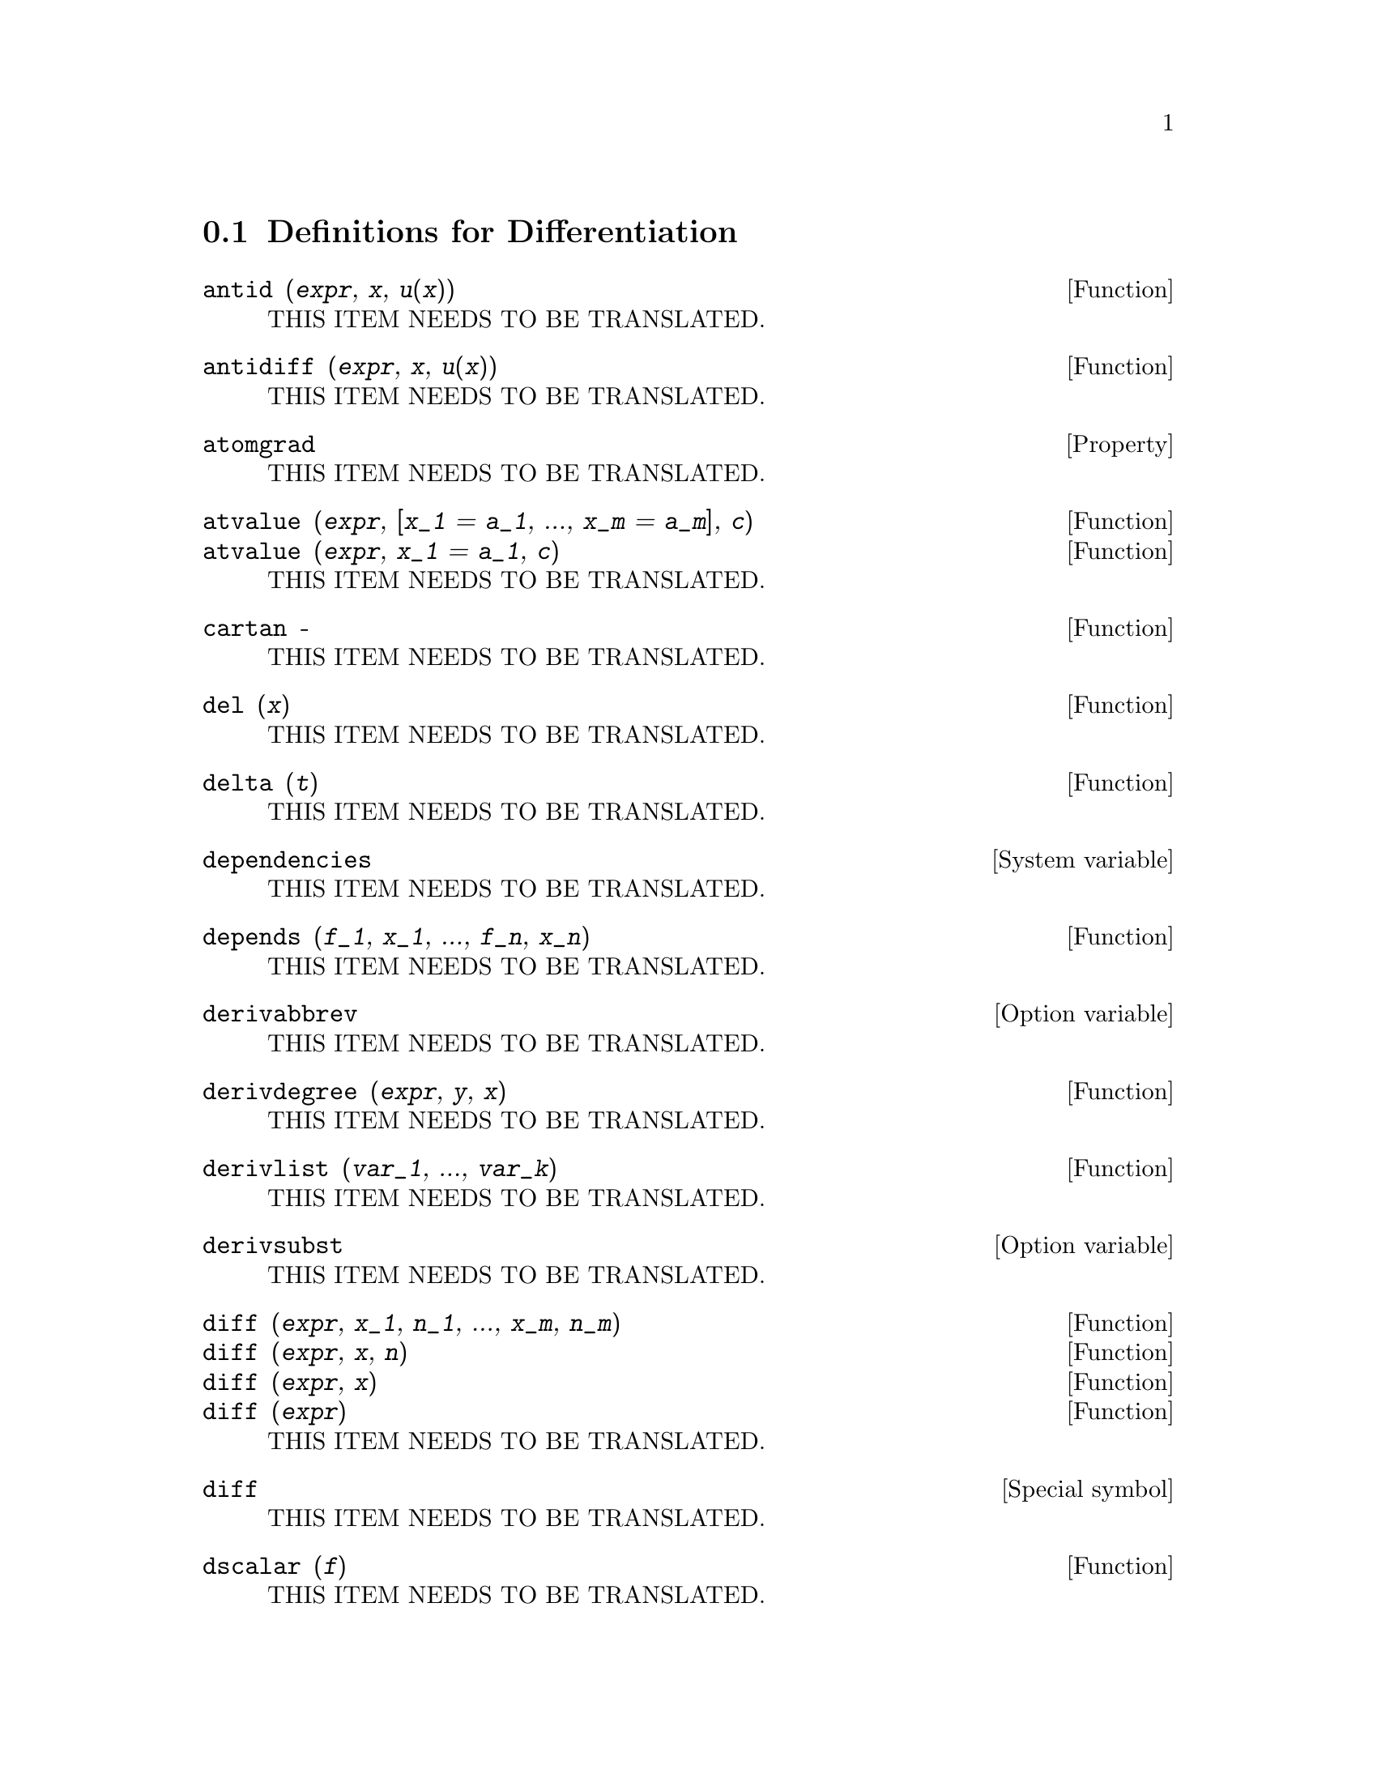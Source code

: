 @menu
* Definitions for Differentiation::  
@end menu

@node Definitions for Differentiation,  , Differentiation, Differentiation
@section Definitions for Differentiation

@deffn {Function} antid (@var{expr}, @var{x}, @var{u(x)}) 
THIS ITEM NEEDS TO BE TRANSLATED.
@end deffn

@deffn {Function} antidiff (@var{expr}, @var{x}, @var{u}(@var{x}))
THIS ITEM NEEDS TO BE TRANSLATED.
@end deffn

@defvr {Property} atomgrad
THIS ITEM NEEDS TO BE TRANSLATED.
@end defvr

@deffn {Function} atvalue (@var{expr}, [@var{x_1} = @var{a_1}, ..., @var{x_m} = @var{a_m}], @var{c})
@deffnx {Function} atvalue (@var{expr}, @var{x_1} = @var{a_1}, @var{c})
THIS ITEM NEEDS TO BE TRANSLATED.
@end deffn

@deffn {Function} cartan  -
THIS ITEM NEEDS TO BE TRANSLATED.
@end deffn

@deffn {Function} del (@var{x})
THIS ITEM NEEDS TO BE TRANSLATED.
@end deffn

@deffn {Function} delta (@var{t})
THIS ITEM NEEDS TO BE TRANSLATED.
@end deffn

@defvr {System variable} dependencies
THIS ITEM NEEDS TO BE TRANSLATED.
@end defvr

@deffn {Function} depends (@var{f_1}, @var{x_1}, ..., @var{f_n}, @var{x_n})
THIS ITEM NEEDS TO BE TRANSLATED.
@end deffn

@defvr {Option variable} derivabbrev
THIS ITEM NEEDS TO BE TRANSLATED.
@end defvr

@deffn {Function} derivdegree (@var{expr}, @var{y}, @var{x})
THIS ITEM NEEDS TO BE TRANSLATED.
@end deffn

@deffn {Function} derivlist (@var{var_1}, ..., @var{var_k})
THIS ITEM NEEDS TO BE TRANSLATED.
@end deffn

@defvr {Option variable} derivsubst
THIS ITEM NEEDS TO BE TRANSLATED.
@end defvr

@deffn {Function} diff (@var{expr}, @var{x_1}, @var{n_1}, ..., @var{x_m}, @var{n_m})
@deffnx {Function} diff (@var{expr}, @var{x}, @var{n})
@deffnx {Function} diff (@var{expr}, @var{x})
@deffnx {Function} diff (@var{expr})
THIS ITEM NEEDS TO BE TRANSLATED.
@end deffn

@defvr {Special symbol} diff
THIS ITEM NEEDS TO BE TRANSLATED.
@end defvr

@deffn {Function} dscalar (@var{f})
THIS ITEM NEEDS TO BE TRANSLATED.
@end deffn

@deffn {Function} express (@var{expr})
THIS ITEM NEEDS TO BE TRANSLATED.
@end deffn

@deffn {Function} gradef (@var{f}(@var{x_1}, ..., @var{x_n}), @var{g_1}, ..., @var{g_m})
@deffnx {Function} gradef (@var{a}, @var{x}, @var{expr})
THIS ITEM NEEDS TO BE TRANSLATED.
@end deffn

@defvr {System variable} gradefs
THIS ITEM NEEDS TO BE TRANSLATED.
@end defvr

@deffn {Function} laplace (@var{expr}, @var{t}, @var{s})
THIS ITEM NEEDS TO BE TRANSLATED.
@end deffn

